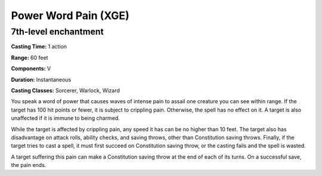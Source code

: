 
.. _srd:power-word-pain:

Power Word Pain (XGE)
-------------------------------------------------------------

7th-level enchantment
^^^^^^^^^^^^^^^^^^^^^

**Casting Time:** 1 action

**Range:** 60 feet

**Components:** V

**Duration:** Instantaneous

**Casting Classes:** Sorcerer, Warlock, Wizard

You speak a word of power that causes waves of intense pain to
assail one creature you can see within range. If the target has
100 hit points or fewer, it is subject to crippling pain. Otherwise,
the spell has no effect on it. A target is also unaffected if it
is immune to being charmed.

While the target is affected by crippling pain, any speed it
has can be no higher than 10 feet. The target also has disadvantage
on attack rolls, ability checks, and saving throws, other than
Constitution saving throws. Finally, if the target tries to cast
a spell, it must first succeed on Constitution saving throw, or
the casting fails and the spell is wasted.

A target suffering this pain can make a Constitution saving
throw at the end of each of its turns. On a successful save, the
pain ends.

